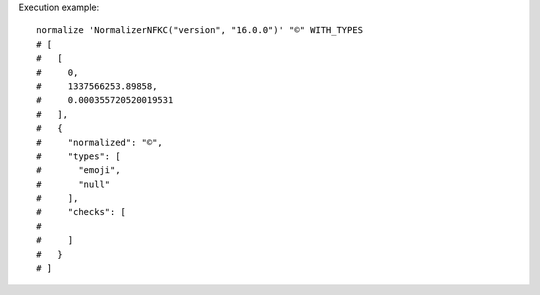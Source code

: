 Execution example::

  normalize 'NormalizerNFKC("version", "16.0.0")' "©" WITH_TYPES
  # [
  #   [
  #     0,
  #     1337566253.89858,
  #     0.000355720520019531
  #   ],
  #   {
  #     "normalized": "©",
  #     "types": [
  #       "emoji",
  #       "null"
  #     ],
  #     "checks": [
  # 
  #     ]
  #   }
  # ]
